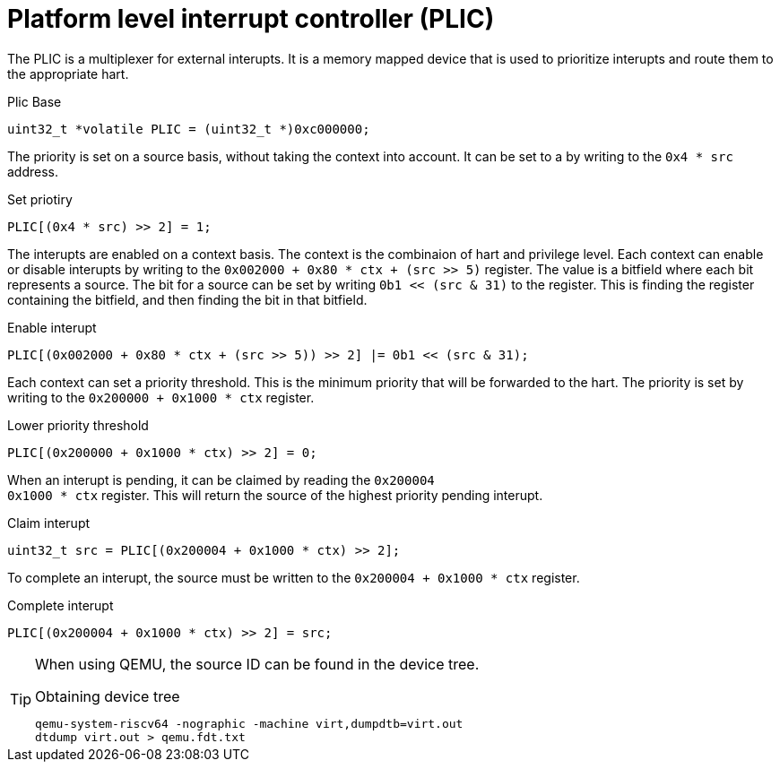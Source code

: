 = Platform level interrupt controller (PLIC)

The PLIC is a multiplexer for external interupts. It is a memory mapped device
that is used to prioritize interupts and route them to the appropriate hart.

.Plic Base
[source,c]
uint32_t *volatile PLIC = (uint32_t *)0xc000000;

The priority is set on a source basis, without taking the context into account.
It can be set to a by writing to the `0x4 * src` address.

.Set priotiry
[source,c]
PLIC[(0x4 * src) >> 2] = 1;

The interupts are enabled on a context basis. The context is the combinaion of
hart and privilege level. Each context can enable or disable interupts by
writing to the `0x002000 + 0x80 * ctx + (src >> 5)` register. The value is a
bitfield where each bit represents a source. The bit for a source can be set by
writing `0b1 << (src & 31)` to the register. This is finding the register
containing the bitfield, and then finding the bit in that bitfield.

.Enable interupt
[source,c]
PLIC[(0x002000 + 0x80 * ctx + (src >> 5)) >> 2] |= 0b1 << (src & 31);

Each context can set a priority threshold. This is the minimum priority that
will be forwarded to the hart. The priority is set by writing to the `0x200000
+ 0x1000 * ctx` register.

.Lower priority threshold
[source,c]
PLIC[(0x200000 + 0x1000 * ctx) >> 2] = 0;

When an interupt is pending, it can be claimed by reading the `0x200004 +
0x1000 * ctx` register. This will return the source of the highest priority
pending interupt.

.Claim interupt
[source,c]
uint32_t src = PLIC[(0x200004 + 0x1000 * ctx) >> 2];

To complete an interupt, the source must be written to the `0x200004 + 0x1000 *
ctx` register.

.Complete interupt
[source,c]
PLIC[(0x200004 + 0x1000 * ctx) >> 2] = src;

[TIP]
====
When using QEMU, the source ID can be found in the device tree.

.Obtaining device tree
[source,bash]
----
qemu-system-riscv64 -nographic -machine virt,dumpdtb=virt.out
dtdump virt.out > qemu.fdt.txt
----
====
